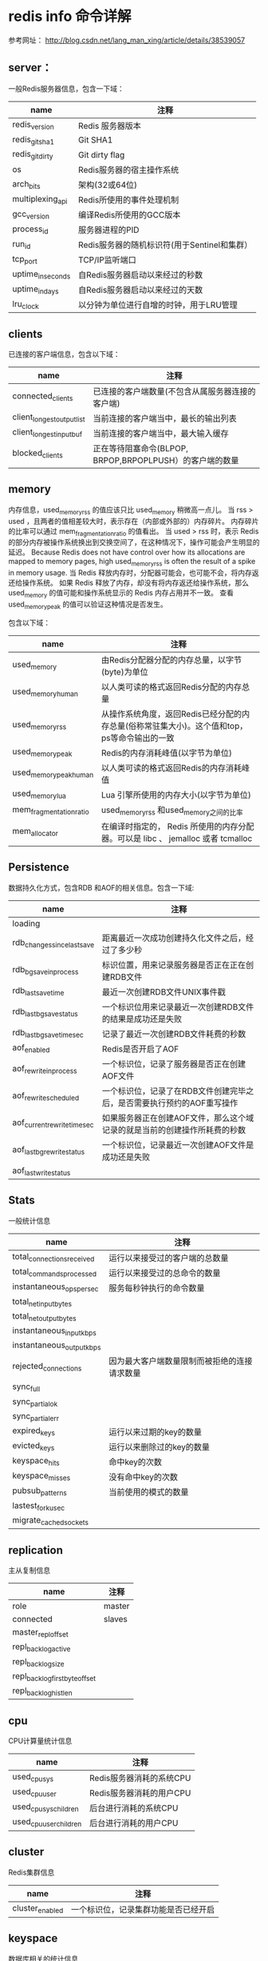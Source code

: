 


* redis info 命令详解
参考网址： [[http://blog.csdn.net/lang_man_xing/article/details/38539057]]

** server： 
一般Redis服务器信息，包含一下域： 
| name              | 注释                                         |
|-------------------+----------------------------------------------|
| redis_version     | Redis 服务器版本                             |
| redis_git_sha1    | Git SHA1                                     |
| redis_git_dirty   | Git dirty flag                               |
| os                | Redis服务器的宿主操作系统                    |
| arch_bits         | 架构(32或64位)                               |
| multiplexing_api  | Redis所使用的事件处理机制                    |
| gcc_version       | 编译Redis所使用的GCC版本                     |
| process_id        | 服务器进程的PID                              |
| run_id            | Redis服务器的随机标识符(用于Sentinel和集群） |
| tcp_port          | TCP/IP监听端口                               |
| uptime_in_seconds | 自Redis服务器启动以来经过的秒数              |
| uptime_in_days    | 自Redis服务器启动以来经过的天数              |
| lru_clock         | 以分钟为单位进行自增的时钟，用于LRU管理                        |

** clients 
已连接的客户端信息，包含以下域：
| name                       | 注释                                                     |
|----------------------------+----------------------------------------------------------|
| connected_clients          | 已连接的客户端数量(不包含从属服务器连接的客户端)         |
| client_longest_output_list | 当前连接的客户端当中，最长的输出列表                     |
| client_longest_input_buf   | 当前连接的客户端当中，最大输入缓存                       |
| blocked_clients            | 正在等待阻塞命令(BLPOP, BRPOP,BRPOPLPUSH）的客户端的数量 |

** memory
内存信息，used_memory_rss 的值应该只比 used_memory 稍微高一点儿。
当 rss > used ，且两者的值相差较大时，表示存在（内部或外部的）内存碎片。
内存碎片的比率可以通过 mem_fragmentation_ratio 的值看出。
当 used > rss 时，表示 Redis 的部分内存被操作系统换出到交换空间了，在这种情况下，操作可能会产生明显的延迟。
Because Redis does not have control over how its allocations are mapped to memory pages, high used_memory_rss is often the result of a spike in memory usage.
当 Redis 释放内存时，分配器可能会，也可能不会，将内存返还给操作系统。
如果 Redis 释放了内存，却没有将内存返还给操作系统，那么 used_memory 的值可能和操作系统显示的 Redis 内存占用并不一致。
查看 used_memory_peak 的值可以验证这种情况是否发生。

包含以下域：
| name                    | 注释                                                                                         |
|-------------------------+----------------------------------------------------------------------------------------------|
| used_memory             | 由Redis分配器分配的内存总量，以字节(byte)为单位                                              |
| used_memory_human       | 以人类可读的格式返回Redis分配的内存总量                                                      |
| used_memory_rss         | 从操作系统角度，返回Redis已经分配的内存总量(俗称常驻集大小)。这个值和top，ps等命令输出的一致 |
| used_memory_peak        | Redis的内存消耗峰值(以字节为单位)                                                            |
| used_memory_peak_human  | 以人类可读的格式返回Redis的内存消耗峰值                                                      |
| used_memory_lua         | Lua 引擎所使用的内存大小(以字节为单位)                                                       |
| mem_fragmentation_ratio | used_memory_rss 和used_memory之间的比率                                                      |
| mem_allocator           | 在编译时指定的， Redis 所使用的内存分配器。可以是 libc 、 jemalloc 或者 tcmalloc                                                                                             |


** Persistence
数据持久化方式，包含RDB 和AOF的相关信息。包含一下域:
| name                         | 注释                                                                      |
|------------------------------+---------------------------------------------------------------------------|
| loading                      |                                                                           |
| rdb_changes_since_last_save  | 距离最近一次成功创建持久化文件之后，经过了多少秒                          |
| rdb_bgsave_in_process        | 标识位置，用来记录服务器是否正在正在创建RDB文件                           |
| rdb_last_save_time           | 最近一次创建RDB文件UNIX事件戳                                             |
| rdb_last_bgsave_status       | 一个标识位用来记录最近一次创建RDB文件的结果是成功还是失败                 |
| rdb_last_bgsave_time_sec     | 记录了最近一次创建RDB文件耗费的秒数                                       |
| aof_enabled                  | Redis是否开启了AOF                                                        |
| aof_rewrite_in_process       | 一个标识位，记录了服务器是否正在创建AOF文件                               |
| aof_rewrite_scheduled        | 一个标识位，记录了在RDB文件创建完毕之后，是否需要执行预约的AOF重写操作    |
| aof_current_rewrite_time_sec | 如果服务器正在创建AOF文件，那么这个域记录的就是当前的创建操作所耗费的秒数 |
| aof_last_bgrewrite_status    | 一个标识位，记录最近一次创建AOF文件是成功还是失败                         |
| aof_last_write_status        |                                                                           |

  

** Stats
一般统计信息
| name                       | 注释                                         |
|----------------------------+----------------------------------------------|
| total_connections_received | 运行以来接受过的客户端的总数量               |
| total_commands_processed   | 运行以来接受过的总命令的数量                 |
| instantaneous_ops_per_sec  | 服务每秒钟执行的命令数量                     |
| total_net_input_bytes      |                                              |
| total_net_output_bytes     |                                              |
| instantaneous_input_kbps   |                                              |
| instantaneous_output_kbps  |                                              |
| rejected_connections       | 因为最大客户端数量限制而被拒绝的连接请求数量 |
| sync_full                  |                                              |
| sync_partial_ok            |                                              |
| sync_partial_err           |                                              |
| expired_keys               | 运行以来过期的key的数量                      |
| evicted_keys               | 运行以来删除过的key的数量                    |
| keyspace_hits              | 命中key的次数                                |
| keyspace_misses            | 没有命中key的次数                            |
| pubsub_patterns            | 当前使用的模式的数量                         |
| lastest_fork_usec          |                                              |
| migrate_cached_sockets     |                                              |

** replication
主从复制信息
| name                           | 注释   |
|--------------------------------+--------|
| role                           | master |
| connected                      | slaves |
| master_repl_offset             |        |
| repl_backlog_active            |        |
| repl_backlog_size              |        |
| repl_backlog_first_byte_offset |        |
| repl_backlog_histlen           |        | 


** cpu
CPU计算量统计信息

| name                   | 注释                     |
|------------------------+--------------------------|
| used_cpu_sys           | Redis服务器消耗的系统CPU |
| used_cpu_user          | Redis服务器消耗的用户CPU |
| used_cpu_sys_children  | 后台进行消耗的系统CPU    |
| used_cpu_user_children | 后台进行消耗的用户CPU             |

** cluster
Redis集群信息
| name            | 注释 |
|-----------------+------|
| cluster_enabled | 一个标识位，记录集群功能是否已经开启 |




** keyspace
数据库相关的统计信息











